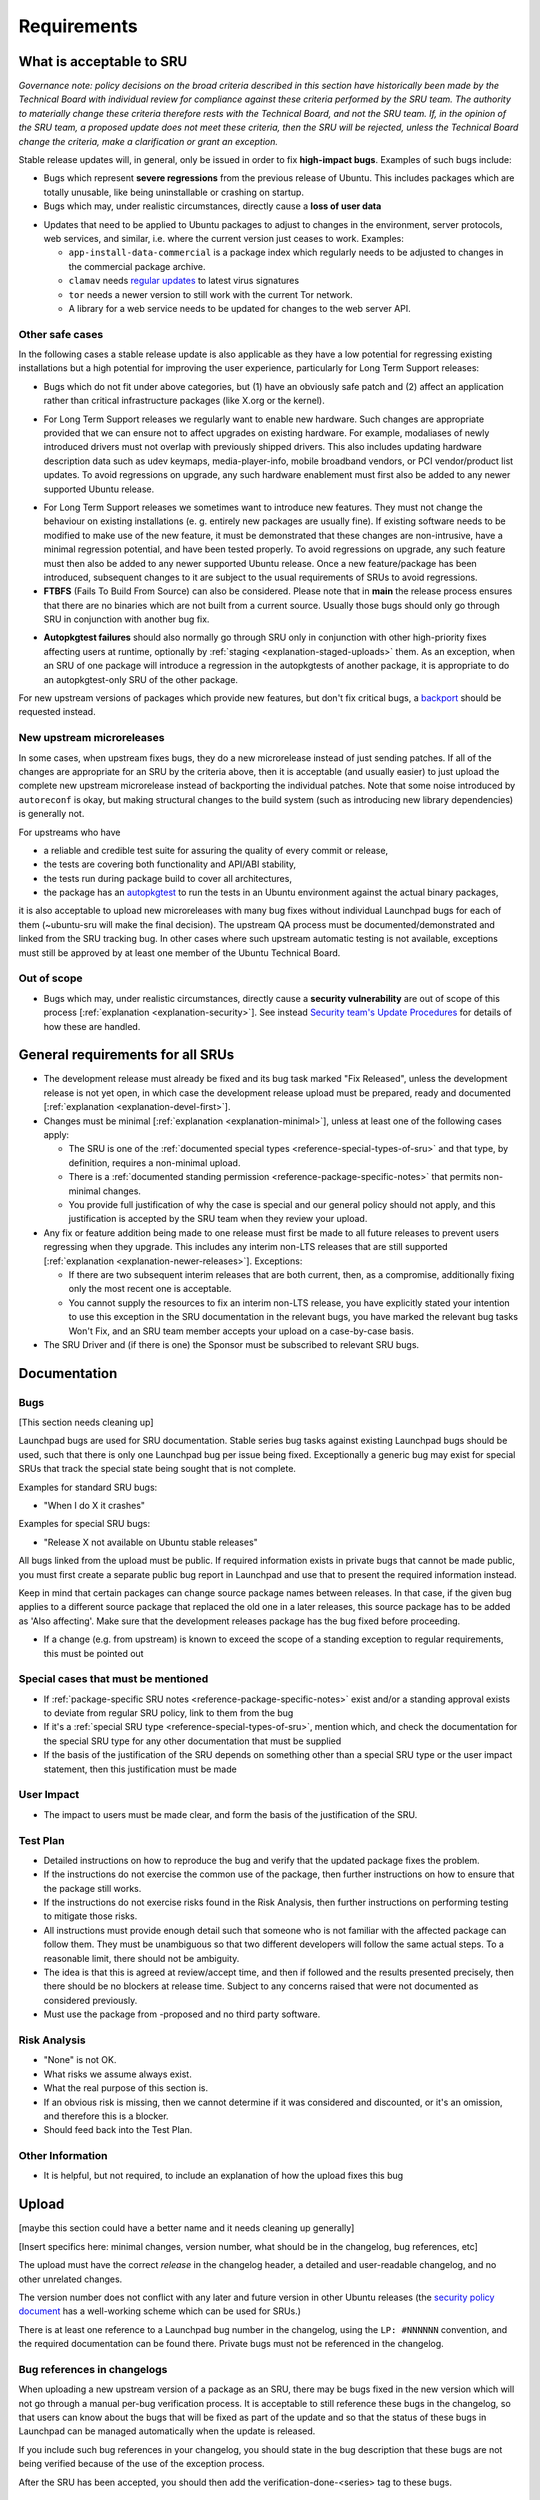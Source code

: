 Requirements
------------

.. _reference-what-is-acceptable-to-sru:

What is acceptable to SRU
~~~~~~~~~~~~~~~~~~~~~~~~~

*Governance note: policy decisions on the broad criteria described in
this section have historically been made by the Technical Board with
individual review for compliance against these criteria performed by the
SRU team. The authority to materially change these criteria therefore
rests with the Technical Board, and not the SRU team. If, in the opinion
of the SRU team, a proposed update does not meet these criteria, then
the SRU will be rejected, unless the Technical Board change the
criteria, make a clarification or grant an exception.*

Stable release updates will, in general, only be issued in order to fix
**high-impact bugs**. Examples of such bugs include:

-  Bugs which represent **severe regressions** from the previous release
   of Ubuntu. This includes packages which are totally unusable, like
   being uninstallable or crashing on startup.
-  Bugs which may, under realistic circumstances, directly cause a
   **loss of user data**

.. _reference-criteria-environment:

-  Updates that need to be applied to Ubuntu packages to adjust to
   changes in the environment, server protocols, web services, and
   similar, i.e. where the current version just ceases to work.
   Examples:

   -  ``app-install-data-commercial`` is a package index which regularly
      needs to be adjusted to changes in the commercial package archive.
   -  ``clamav`` needs `regular updates <https://wiki.ubuntu.com/ClamavUpdates>`__
      to latest virus signatures
   -  ``tor`` needs a newer version to still work with the current Tor
      network.
   -  A library for a web service needs to be updated for changes to the
      web server API.

Other safe cases
^^^^^^^^^^^^^^^^

In the following cases a stable release update is also applicable as
they have a low potential for regressing existing installations but a
high potential for improving the user experience, particularly for Long
Term Support releases:

-  Bugs which do not fit under above categories, but (1) have an
   obviously safe patch and (2) affect an application rather than
   critical infrastructure packages (like X.org or the kernel).

.. _reference-criteria-hardware:

-  For Long Term Support releases we regularly want to enable new
   hardware. Such changes are appropriate provided that we can ensure
   not to affect upgrades on existing hardware. For example, modaliases
   of newly introduced drivers must not overlap with previously shipped
   drivers. This also includes updating hardware description data such
   as udev keymaps, media-player-info, mobile broadband vendors, or
   PCI vendor/product list updates. To avoid regressions on upgrade, any
   such hardware enablement must first also be added to any newer
   supported Ubuntu release.

.. _reference-criteria-features:

-  For Long Term Support releases we sometimes want to introduce new
   features. They must not change the behaviour on existing
   installations (e. g. entirely new packages are usually fine). If
   existing software needs to be modified to make use of the new
   feature, it must be demonstrated that these changes are non-intrusive,
   have a minimal regression potential, and have been tested properly.
   To avoid regressions on upgrade, any such feature must then also be
   added to any newer supported Ubuntu release. Once a new
   feature/package has been introduced, subsequent changes to it are
   subject to the usual requirements of SRUs to avoid regressions.
-  **FTBFS** (Fails To Build From Source) can also be considered. Please
   note that in **main** the release process ensures that there are no
   binaries which are not built from a current source. Usually those
   bugs should only go through SRU in conjunction with another bug fix.

.. _reference-criteria-autopkgtest:

-  **Autopkgtest failures** should also normally go through SRU only in
   conjunction with other high-priority fixes affecting users at
   runtime, optionally by :ref:`staging <explanation-staged-uploads>`
   them. As an exception, when an SRU of one package will introduce a
   regression in the autopkgtests of another package, it is appropriate
   to do an autopkgtest-only SRU of the other package.

For new upstream versions of packages which provide new features, but
don't fix critical bugs, a
`backport <https://help.ubuntu.com/community/UbuntuBackports>`__ should
be requested instead.

.. _reference-criteria-microreleases:

New upstream microreleases
^^^^^^^^^^^^^^^^^^^^^^^^^^

In some cases, when upstream fixes bugs, they do a new microrelease
instead of just sending patches. If all of the changes are appropriate
for an SRU by the criteria above, then it is acceptable (and usually
easier) to just upload the complete new upstream microrelease instead of
backporting the individual patches. Note that some noise introduced by
``autoreconf`` is okay, but making structural changes to the build system
(such as introducing new library dependencies) is generally not.

For upstreams who have

-  a reliable and credible test suite for assuring the quality of every
   commit or release,
-  the tests are covering both functionality and API/ABI stability,
-  the tests run during package build to cover all architectures,
-  the package has an
   `autopkgtest <http://packaging.ubuntu.com/html/auto-pkg-test.html>`__
   to run the tests in an Ubuntu environment against the actual binary
   packages,

it is also acceptable to upload new microreleases with many bug fixes
without individual Launchpad bugs for each of them (~ubuntu-sru will
make the final decision). The upstream QA process must be
documented/demonstrated and linked from the SRU tracking bug. In other
cases where such upstream automatic testing is not available, exceptions
must still be approved by at least one member of the Ubuntu Technical
Board.

Out of scope
^^^^^^^^^^^^

-  Bugs which may, under realistic circumstances, directly cause a
   **security vulnerability** are out of scope of this process
   [:ref:`explanation <explanation-security>`]. See instead
   `Security team's Update Procedures <https://wiki.ubuntu.com/SecurityTeam/UpdateProcedures>`__
   for details of how these are handled.

.. _reference-general-requirements:

General requirements for all SRUs
~~~~~~~~~~~~~~~~~~~~~~~~~~~~~~~~~

-  The development release must already be fixed and its bug task marked
   "Fix Released", unless the development release is not yet open, in
   which case the development release upload must be prepared, ready and
   documented [:ref:`explanation <explanation-devel-first>`].
-  Changes must be minimal [:ref:`explanation <explanation-minimal>`],
   unless at least one of the following cases apply:

   -  The SRU is one of the :ref:`documented special types
      <reference-special-types-of-sru>` and that type, by definition,
      requires a non-minimal upload.
   -  There is a :ref:`documented standing permission
      <reference-package-specific-notes>` that permits non-minimal
      changes.
   -  You provide full justification of why the case is special and our
      general policy should not apply, and this justification is
      accepted by the SRU team when they review your upload.

-  Any fix or feature addition being made to one release must first be
   made to all future releases to prevent users regressing when they
   upgrade. This includes any interim non-LTS releases that are still
   supported [:ref:`explanation <explanation-newer-releases>`]. Exceptions:

   -  If there are two subsequent interim releases that are both
      current, then, as a compromise, additionally fixing only the most
      recent one is acceptable.
   -  You cannot supply the resources to fix an interim non-LTS release,
      you have explicitly stated your intention to use this exception in
      the SRU documentation in the relevant bugs, you have marked the
      relevant bug tasks Won't Fix, and an SRU team member accepts your
      upload on a case-by-case basis.

-  The SRU Driver and (if there is one) the Sponsor must be subscribed
   to relevant SRU bugs.

.. _reference-documentation-requirements:

Documentation
~~~~~~~~~~~~~

Bugs
^^^^

[This section needs cleaning up]

Launchpad bugs are used for SRU documentation. Stable series bug tasks
against existing Launchpad bugs should be used, such that there is only
one Launchpad bug per issue being fixed. Exceptionally a generic bug may
exist for special SRUs that track the special state being sought that is
not complete.

Examples for standard SRU bugs:

-  "When I do X it crashes"

Examples for special SRU bugs:

-  "Release X not available on Ubuntu stable releases"

All bugs linked from the upload must be public. If required information
exists in private bugs that cannot be made public, you must first create
a separate public bug report in Launchpad and use that to present the
required information instead.

Keep in mind that certain packages can change source package names
between releases. In that case, if the given bug applies to a different
source package that replaced the old one in a later releases, this
source package has to be added as 'Also affecting'. Make sure that the
development releases package has the bug fixed before proceeding.

-  If a change (e.g. from upstream) is known to exceed the scope of a
   standing exception to regular requirements, this must be pointed out

Special cases that must be mentioned
^^^^^^^^^^^^^^^^^^^^^^^^^^^^^^^^^^^^

-  If :ref:`package-specific SRU notes
   <reference-package-specific-notes>` exist and/or a standing approval
   exists to deviate from regular SRU policy, link to them from the bug
-  If it's a :ref:`special SRU type <reference-special-types-of-sru>`,
   mention which, and check the documentation for the special SRU type
   for any other documentation that must be supplied
-  If the basis of the justification of the SRU depends on something
   other than a special SRU type or the user impact statement, then this
   justification must be made

User Impact
^^^^^^^^^^^

-  The impact to users must be made clear, and form the basis of the
   justification of the SRU.

Test Plan
^^^^^^^^^

-  Detailed instructions on how to reproduce the bug and verify that the
   updated package fixes the problem.
-  If the instructions do not exercise the common use of the package,
   then further instructions on how to ensure that the package still
   works.
-  If the instructions do not exercise risks found in the Risk Analysis,
   then further instructions on performing testing to mitigate those
   risks.
-  All instructions must provide enough detail such that someone who is
   not familiar with the affected package can follow them. They must be
   unambiguous so that two different developers will follow the same
   actual steps. To a reasonable limit, there should not be ambiguity.
-  The idea is that this is agreed at review/accept time, and then if
   followed and the results presented precisely, then there should be no
   blockers at release time. Subject to any concerns raised that were
   not documented as considered previously.
-  Must use the package from -proposed and no third party software.

Risk Analysis
^^^^^^^^^^^^^

-  "None" is not OK.
-  What risks we assume always exist.
-  What the real purpose of this section is.
-  If an obvious risk is missing, then we cannot determine if it was
   considered and discounted, or it's an omission, and therefore this is
   a blocker.
-  Should feed back into the Test Plan.

Other Information
^^^^^^^^^^^^^^^^^

-  It is helpful, but not required, to include an explanation of how the
   upload fixes this bug

.. _reference-upload-requirements:

Upload
~~~~~~

[maybe this section could have a better name and it needs cleaning up
generally]

[Insert specifics here: minimal changes, version number, what should be
in the changelog, bug references, etc]

The upload must have the correct *release* in the changelog header, a
detailed and user-readable changelog, and no other unrelated changes.

The version number does not conflict with any later and future version
in other Ubuntu releases (the
`security policy document <https://wiki.ubuntu.com/SecurityTeam/UpdatePreparation#Update_the_packaging>`__
has a well-working scheme which can be used for SRUs.)

There is at least one reference to a Launchpad bug number in the
changelog, using the ``LP: #NNNNNN`` convention, and the required
documentation can be found there. Private bugs must not be referenced in
the changelog.

Bug references in changelogs
^^^^^^^^^^^^^^^^^^^^^^^^^^^^

When uploading a new upstream version of a package as an SRU, there may
be bugs fixed in the new version which will not go through a manual
per-bug verification process. It is acceptable to still reference these
bugs in the changelog, so that users can know about the bugs that will
be fixed as part of the update and so that the status of these bugs in
Launchpad can be managed automatically when the update is released.

If you include such bug references in your changelog, you should state
in the bug description that these bugs are not being verified because of
the use of the exception process.

After the SRU has been accepted, you should then add the
verification-done-<series> tag to these bugs.

Release
~~~~~~~

Before release, the following requirements must be met. Most of these are
tracked automatically on the `pending SRU report`_.

* All referenced bugs have a QA report in a bug comment explaining how the
  Test Plan was performed, what package version was tested, and what the
  overall result was (pass or fail).

* All referenced bugs have ``verification-done-<series>`` set, and the
  ``verification-needed-<series>`` and ``verification-failed-<series>`` tags
  are absent.

* No bugs are marked ``block-proposed-<series>``, for example because they are
  held by :ref:`staging <explanation-staged-uploads>`.

* There are no packages that failed to build such that this is a
  regression over the previous build status.

* All autopkgtest failures have been investigated and a resolution
  provided [:ref:`how-to <howto-handle-autopkgtest-failure>`].

* The minimum ageing period of seven days has passed since the package was
  accepted into -proposed.

* All relevant SRUs for subsequent series are already released
  [:ref:`explanation <explanation-newer-releases>`].

* Any other concerns raised in the referenced bugs have been addressed.

.. _pending SRU report: https://ubuntu-archive-team.ubuntu.com/pending-sru.html
